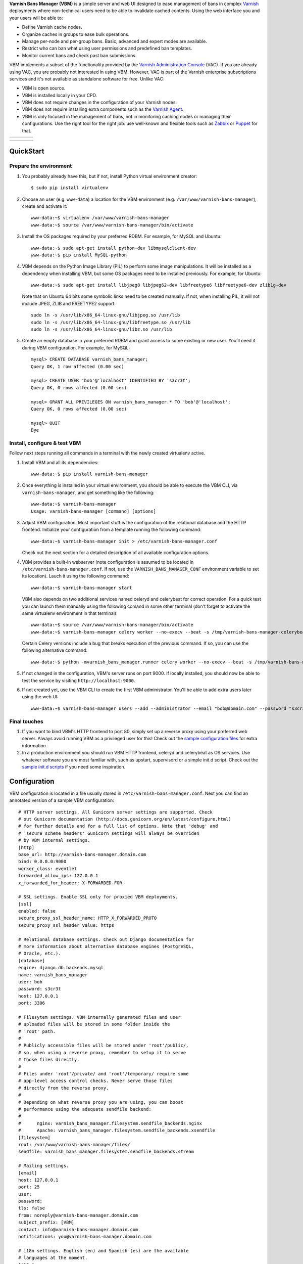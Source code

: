 **Varnish Bans Manager (VBM)** is a simple server and web UI designed to ease
management of bans in complex `Varnish <https://www.varnish-cache.org>`_
deployments where non-technical users need to be able to invalidate
cached contents. Using the web interface you and your users will be able to:

- Define Varnish cache nodes.
- Organize caches in groups to ease bulk operations.
- Manage per-node and per-group bans. Basic, advanced and expert modes are available.
- Restrict who can ban what using user permissions and predefined ban templates.
- Monitor current bans and check past ban submissions.

VBM implements a subset of the functionality provided by the
`Varnish Administration Console <https://www.varnish-software.com/vac>`_ (VAC).
If you are already using VAC, you are probably not interested in using
VBM. However, VAC is part of the Varnish enterprise subscriptions services
and it's not available as standalone software for free. Unlike VAC:

- VBM is open source.
- VBM is installed locally in your CPD.
- VBM does not require changes in the configuration of your Varnish nodes.
- VBM does not require installing extra components such as the `Varnish Agent <https://github.com/varnish/varnish-agent>`_.
- VBM is only focused in the management of bans, not in monitoring caching
  nodes or managing their configurations. Use the right tool for the right
  job: use well-known and flexible tools such as
  `Zabbix <http://www.zabbix.com>`_ or `Puppet <http://puppetlabs.com/>`_
  for that.

=======  ======================  =========================  ==================
|login|  |basic_ban_submission|  |advanced_ban_submission|  |bans_submissions|
=======  ======================  =========================  ==================

=============  ========  =======  ==========
|bans_status|  |caches|  |users|  |settings|
=============  ========  =======  ==========

.. |login| image:: https://raw.github.com/dot2code/varnish-bans-manager/master/extras/screenshots/login_small.png
   :width: 200 px
   :alt: Login screen
   :target: https://raw.github.com/dot2code/varnish-bans-manager/master/extras/screenshots/login.png

.. |basic_ban_submission| image:: https://raw.github.com/dot2code/varnish-bans-manager/master/extras/screenshots/basic_ban_submission_small.png
   :width: 200 px
   :alt: Basic ban submission
   :target: https://raw.github.com/dot2code/varnish-bans-manager/master/extras/screenshots/basic_ban_submission.png

.. |advanced_ban_submission| image:: https://raw.github.com/dot2code/varnish-bans-manager/master/extras/screenshots/advanced_ban_submission_small.png
   :width: 200 px
   :alt: Advanced ban submission
   :target: https://raw.github.com/dot2code/varnish-bans-manager/master/extras/screenshots/advanced_ban_submission.png

.. |bans_submissions| image:: https://raw.github.com/dot2code/varnish-bans-manager/master/extras/screenshots/bans_submissions_small.png
   :width: 200 px
   :alt: Bans submissions
   :target: https://raw.github.com/dot2code/varnish-bans-manager/master/extras/screenshots/bans_submissions.png

.. |bans_status| image:: https://raw.github.com/dot2code/varnish-bans-manager/master/extras/screenshots/bans_status_small.png
   :width: 200 px
   :alt: Bans status
   :target: https://raw.github.com/dot2code/varnish-bans-manager/master/extras/screenshots/bans_status.png

.. |caches| image:: https://raw.github.com/dot2code/varnish-bans-manager/master/extras/screenshots/caches_small.png
   :width: 200 px
   :alt: Caches management
   :target: https://raw.github.com/dot2code/varnish-bans-manager/master/extras/screenshots/caches.png

.. |users| image:: https://raw.github.com/dot2code/varnish-bans-manager/master/extras/screenshots/users_small.png
   :width: 200 px
   :alt: Users management
   :target: https://raw.github.com/dot2code/varnish-bans-manager/master/extras/screenshots/users.png

.. |settings| image:: https://raw.github.com/dot2code/varnish-bans-manager/master/extras/screenshots/settings_small.png
   :width: 200 px
   :alt: General settings
   :target: https://raw.github.com/dot2code/varnish-bans-manager/master/extras/screenshots/settings.png

QuickStart
==========

Prepare the environment
-----------------------

1. You probably already have this, but if not, install Python virtual
   environment creator::

    $ sudo pip install virtualenv

2. Choose an user (e.g. ``www-data``) a location for the VBM environment
   (e.g. ``/var/www/varnish-bans-manager``), create and activate it::

    www-data:~$ virtualenv /var/www/varnish-bans-manager
    www-data:~$ source /var/www/varnish-bans-manager/bin/activate

3. Install the OS packages required by your preferred RDBM. For example,
   for MySQL and Ubuntu::

    www-data:~$ sudo apt-get install python-dev libmysqlclient-dev
    www-data:~$ pip install MySQL-python

4. VBM depends on the Python Image Library (PIL) to perform some image
   manipulations. It will be installed as a dependency when installing
   VBM, but some OS packages need to be installed previously. For example,
   for Ubuntu::

    www-data:~$ sudo apt-get install libjpeg8 libjpeg62-dev libfreetype6 libfreetype6-dev zlib1g-dev

   Note that on Ubuntu 64 bits some symbolic links need to be created manually.
   If not, when installing PIL, it will not include JPEG, ZLIB and FREETYPE2
   support::

    sudo ln -s /usr/lib/x86_64-linux-gnu/libjpeg.so /usr/lib
    sudo ln -s /usr/lib/x86_64-linux-gnu/libfreetype.so /usr/lib
    sudo ln -s /usr/lib/x86_64-linux-gnu/libz.so /usr/lib

5. Create an empty database in your preferred RDBM and grant access to
   some existing or new user. You'll need it during VBM configuration.
   For example, for MySQL::

    mysql> CREATE DATABASE varnish_bans_manager;
    Query OK, 1 row affected (0.00 sec)

    mysql> CREATE USER 'bob'@'localhost' IDENTIFIED BY 's3cr3t';
    Query OK, 0 rows affected (0.00 sec)

    mysql> GRANT ALL PRIVILEGES ON varnish_bans_manager.* TO 'bob'@'localhost';
    Query OK, 0 rows affected (0.00 sec)

    mysql> QUIT
    Bye

Install, configure & test VBM
-----------------------------

Follow next steps running all commands in a terminal with the newly
created virtualenv active.

1. Install VBM and all its dependencies::

    www-data:~$ pip install varnish-bans-manager

2. Once everything is installed in your virtual environment, you should
   be able to execute the VBM CLI, via ``varnish-bans-manager``, and get
   something like the following::

    www-data:~$ varnish-bans-manager
    Usage: varnish-bans-manager [command] [options]

3. Adjust VBM configuration. Most important stuff is the configuration
   of the relational database and the HTTP frontend. Initialize your
   configuration from a template running the following command::

    www-data:~$ varnish-bans-manager init > /etc/varnish-bans-manager.conf

   Check out the next section for a detailed description of all available
   configuration options.

4. VBM provides a built-in webserver (note configuration is assumed to
   be located in ``/etc/varnish-bans-manager.conf``. If not, use the
   ``VARNISH_BANS_MANAGER_CONF`` environment variable to set its location).
   Lauch it using the following command::

    www-data:~$ varnish-bans-manager start

   VBM also depends on two additional services named celeryd and celerybeat
   for correct operation. For a quick test you can launch them manually
   using the following comand in some other terminal (don't forget to
   activate the same virtualenv environment in that terminal)::

    www-data:~$ source /var/www/varnish-bans-manager/bin/activate
    www-data:~$ varnish-bans-manager celery worker --no-execv --beat -s /tmp/varnish-bans-manager-celerybeat-schedule --loglevel=info

   Certain Celery versions include a bug that breaks execution of the previous
   command. If so, you can use the following alternative command::

    www-data:~$ python -mvarnish_bans_manager.runner celery worker --no-execv --beat -s /tmp/varnish-bans-manager-celerybeat-schedule --loglevel=info

5. If not changed in the configuration, VBM's server runs on port 9000.
   If locally installed, you should now be able to test the service by
   visiting ``http://localhost:9000``.

6. If not created yet, use the VBM CLI to create the first VBM administrator.
   You'll be able to add extra users later using the web UI::

    www-data:~$ varnish-bans-manager users --add --administrator --email "bob@domain.com" --password "s3cr3t" --firstname "Bob" --lastname "Brown"

Final touches
-------------

1. If you want to bind VBM's HTTP frontend to port 80, simply set up
   a reverse proxy using your preferred web server. Always avoid running
   VBM as a privileged user for this! Check out the `sample configuration
   files <https://github.com/dot2code/varnish-bans-manager/tree/master/extras/proxies/>`_
   for extra information.

2. In a production environment you should run VBM HTTP frontend,
   celeryd and celerybeat as OS services. Use whatever software you
   are most familiar with, such as upstart, supervisord or a simple
   init.d script. Check out the `sample init.d scripts <https://github.com/dot2code/varnish-bans-manager/tree/master/extras/init.d/>`_
   if you need some inspiration.

Configuration
=============

VBM configuration is located in a file usually stored in
``/etc/varnish-bans-manager.conf``. Next you can find an annotated version
of a sample VBM configuration::

    # HTTP server settings. All Gunicorn server settings are supported. Check
    # out Gunicorn documentation (http://docs.gunicorn.org/en/latest/configure.html)
    # for further details and for a full list of options. Note that 'debug' and
    # 'secure_scheme_headers' Gunicorn settings will always be overriden
    # by VBM internal settings.
    [http]
    base_url: http://varnish-bans-manager.domain.com
    bind: 0.0.0.0:9000
    worker_class: eventlet
    forwarded_allow_ips: 127.0.0.1
    x_forwarded_for_header: X-FORWARDED-FOR

    # SSL settings. Enable SSL only for proxied VBM deployments.
    [ssl]
    enabled: false
    secure_proxy_ssl_header_name: HTTP_X_FORWARDED_PROTO
    secure_proxy_ssl_header_value: https

    # Relational database settings. Check out Django documentation for
    # more information about alternative database engines (PostgreSQL,
    # Oracle, etc.).
    [database]
    engine: django.db.backends.mysql
    name: varnish_bans_manager
    user: bob
    password: s3cr3t
    host: 127.0.0.1
    port: 3306

    # Filesytem settings. VBM internally generated files and user
    # uploaded files will be stored in some folder inside the
    # 'root' path.
    #
    # Publicly accessible files will be stored under 'root'/public/,
    # so, when using a reverse proxy, remember to setup it to serve
    # those files directly.
    #
    # Files under 'root'/private/ and 'root'/temporary/ require some
    # app-level access control checks. Never serve those files
    # directly from the reverse proxy.
    #
    # Depending on what reverse proxy you are using, you can boost
    # performance using the adequate sendfile backend:
    #
    #      nginx: varnish_bans_manager.filesystem.sendfile_backends.nginx
    #      Apache: varnish_bans_manager.filesystem.sendfile_backends.xsendfile
    [filesystem]
    root: /var/www/varnish-bans-manager/files/
    sendfile: varnish_bans_manager.filesystem.sendfile_backends.stream

    # Mailing settings.
    [email]
    host: 127.0.0.1
    port: 25
    user:
    password:
    tls: false
    from: noreply@varnish-bans-manager.domain.com
    subject_prefix: [VBM]
    contact: info@varnish-bans-manager.domain.com
    notifications: you@varnish-bans-manager.domain.com

    # i18n settings. English (en) and Spanish (es) are the available
    # languages at the moment.
    [i18n]
    default: en

    # Misc settings.
    [misc]
    # Service timezone.
    timezone: Europe/Madrid

    # Internal secret key.
    secret_key: Fgebt?qVUNr41mQ9OEmi8)z6yzy&?(>.7kZ+7$9p}Pl|0E=:2qM1aW|VRdMz{_gQ

    # For development purposes only. Always keep this value to false, or,
    # even better, remove it from the configuration file.
    development: false

Upgrade
=======

Simply execute in a terminal with the proper active virtualenv::

  www-data:~$ pip install --upgrade varnish-bans-manager

VBM transparently supports migrations since version 0.4.1 by using
`South <http://south.aeracode.org/>`_ so you don't need to do anything
special to keep the database up to date. To upgrade from a previous version,
the easiest solution is to clear the whole database prior to restarting
VBM's webserver.
